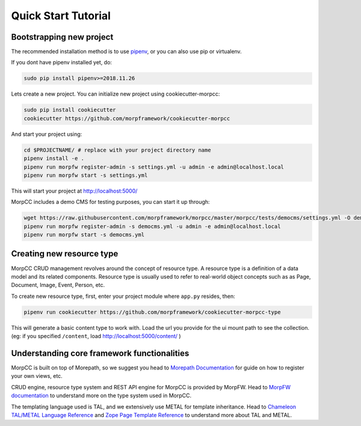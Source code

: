 =====================
Quick Start Tutorial
=====================

Bootstrapping new project
===========================

The recommended installation method is to use
`pipenv <http://pipenv.rtfd.org>`_, or you can also use pip or virtualenv.

If you dont have pipenv installed yet, do:

.. code-block:: bash

   sudo pip install pipenv>=2018.11.26

Lets create a new project. You can initialize new project 
using cookiecutter-morpcc:

.. code-block:: bash

   sudo pip install cookiecutter
   cookiecutter https://github.com/morpframework/cookiecutter-morpcc

And start your project using:

.. code-block:: bash

   cd $PROJECTNAME/ # replace with your project directory name
   pipenv install -e .
   pipenv run morpfw register-admin -s settings.yml -u admin -e admin@localhost.local
   pipenv run morpfw start -s settings.yml

This will start your project at http://localhost:5000/

MorpCC includes a demo CMS for testing purposes, you can start it up through:

.. code-block:: bash

   wget https://raw.githubusercontent.com/morpframework/morpcc/master/morpcc/tests/democms/settings.yml -O democms.yml
   pipenv run morpfw register-admin -s democms.yml -u admin -e admin@localhost.local
   pipenv run morpfw start -s democms.yml


Creating new resource type
==========================

MorpCC CRUD management revolves around the concept of resource type. A resource
type is a definition of a data model and its related components. Resource type
is usually used to refer to real-world object concepts such as as Page,
Document, Image, Event, Person, etc.

To create new resource type, first, enter your project module where ``app.py``
resides, then:

.. code-block:: bash

   pipenv run cookiecutter https://github.com/morpframework/cookiecutter-morpcc-type

This will generate a basic content type to work with. Load the url you provide 
for the ui mount path to see the collection. (eg: if you specified ``/content``, 
load http://localhost:5000/content/ )


Understanding core framework functionalities
=============================================

MorpCC is built on top of Morepath, so we suggest you head to `Morepath
Documentation <http://morepath.rtfd.org>`_ for guide on how to register your
own views, etc.

CRUD engine, resource type system and REST API engine for MorpCC is provided by
MorpFW. Head to `MorpFW documentation <http://morpframework.rtfd.org>`_ to
understand more on the type system used in MorpCC.

The templating language used is TAL, and we extensively use METAL for template
inheritance. Head to `Chameleon TAL/METAL Language Reference <https://chameleon.readthedocs.io/en/latest/reference.html>`_
and `Zope Page Template Reference <https://zope.readthedocs.io/en/latest/zope2book/AppendixC.html>`_
to understand more about TAL and METAL.

